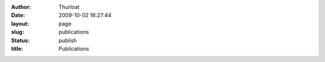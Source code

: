 :author: Thurloat
:date: 2009-10-02 16:27:44
:layout: page
:slug: publications
:status: publish
:title: Publications


